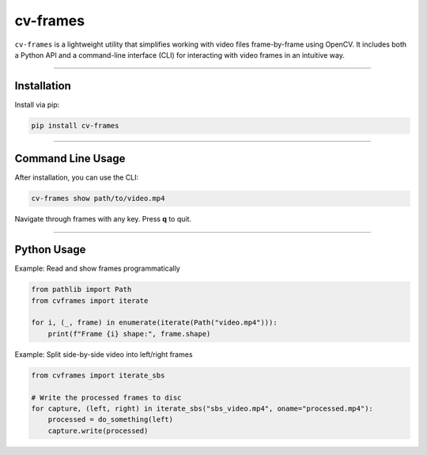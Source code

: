 cv-frames
=========

.. image:: https://github.com/kqf/cv-frames/actions/workflows/tests.yml/badge.svg
   :target: https://github.com/kqf/cv-frames/actions
   :alt: Tests

.. image:: https://img.shields.io/pypi/dm/cv-frames.svg
   :target: https://pypi.org/project/cv-frames/
   :alt: PyPI Downloads

``cv-frames`` is a lightweight utility that simplifies working with video files frame-by-frame using OpenCV.
It includes both a Python API and a command-line interface (CLI) for interacting with video frames in an intuitive way.

----

Installation
------------

Install via pip:

.. code-block:: bash

    pip install cv-frames

----

Command Line Usage
------------------

After installation, you can use the CLI:

.. code-block:: bash

    cv-frames show path/to/video.mp4

Navigate through frames with any key. Press **q** to quit.

----

Python Usage
------------

Example: Read and show frames programmatically

.. code-block:: python

    from pathlib import Path
    from cvframes import iterate

    for i, (_, frame) in enumerate(iterate(Path("video.mp4"))):
        print(f"Frame {i} shape:", frame.shape)

Example: Split side-by-side video into left/right frames

.. code-block:: python

    from cvframes import iterate_sbs

    # Write the processed frames to disc
    for capture, (left, right) in iterate_sbs("sbs_video.mp4", oname="processed.mp4"):
        processed = do_something(left)
        capture.write(processed)
